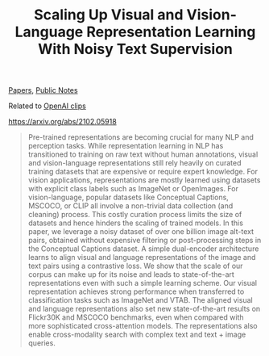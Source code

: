 :PROPERTIES:
:ID:       305878B4-17F9-4BE0-B7C8-7DCCB84DE7AD
:END:
#+title: Scaling Up Visual and Vision-Language Representation Learning With Noisy Text Supervision
[[file:20210126165725-papers.org][Papers]], [[file:20210206161400-public_notes.org][Public Notes]]

Related to [[file:20210212120825-openai_clips.org][OpenAI clips]]

https://arxiv.org/abs/2102.05918

#+BEGIN_QUOTE
Pre-trained representations are becoming crucial for many NLP and perception tasks. While representation learning in NLP has transitioned to training on raw text without human annotations, visual and vision-language representations still rely heavily on curated training datasets that are expensive or require expert knowledge. For vision applications, representations are mostly learned using datasets with explicit class labels such as ImageNet or OpenImages. For vision-language, popular datasets like Conceptual Captions, MSCOCO, or CLIP all involve a non-trivial data collection (and cleaning) process. This costly curation process limits the size of datasets and hence hinders the scaling of trained models. In this paper, we leverage a noisy dataset of over one billion image alt-text pairs, obtained without expensive filtering or post-processing steps in the Conceptual Captions dataset. A simple dual-encoder architecture learns to align visual and language representations of the image and text pairs using a contrastive loss. We show that the scale of our corpus can make up for its noise and leads to state-of-the-art representations even with such a simple learning scheme. Our visual representation achieves strong performance when transferred to classification tasks such as ImageNet and VTAB. The aligned visual and language representations also set new state-of-the-art results on Flickr30K and MSCOCO benchmarks, even when compared with more sophisticated cross-attention models. The representations also enable cross-modality search with complex text and text + image queries.
#+END_QUOTE

